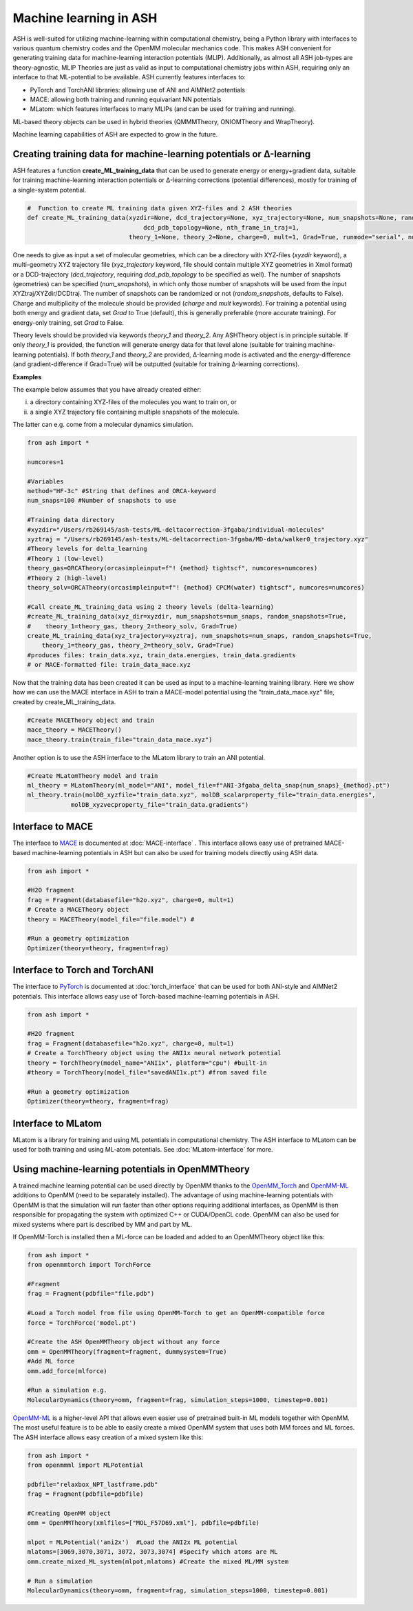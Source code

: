 Machine learning in ASH
=========================================================

ASH is well-suited for utilizing machine-learning within computational chemistry,
being a Python library with interfaces to various quantum chemistry codes and the OpenMM molecular mechanics code.
This makes ASH convenient for generating training data for machine-learning interaction potentials (MLIP).
Additionally, as almost all ASH job-types are theory-agnostic, MLIP Theories are just as valid as input to 
computational chemistry jobs within ASH, requiring only an interface to that ML-potential to be available.
ASH currently features interfaces to:  

- PyTorch and TorchANI libraries: allowing use of ANI and AIMNet2 potentials
- MACE: allowing both training and running equivariant NN potentials
- MLatom: which features interfaces to many MLIPs (and can be used for training and running). 

ML-based theory objects can be used in hybrid theories (QMMMTheory, ONIOMTheory and WrapTheory).

Machine learning capabilities of ASH are expected to grow in the future.



################################################################################
Creating training data for machine-learning potentials or Δ-learning
################################################################################

ASH features a function **create_ML_training_data** that can be used to generate energy or energy+gradient data,
suitable for training machine-learning interaction potentials or Δ-learning corrections (potential differences), mostly for training of a single-system potential.

.. code-block:: python

    #  Function to create ML training data given XYZ-files and 2 ASH theories
    def create_ML_training_data(xyzdir=None, dcd_trajectory=None, xyz_trajectory=None, num_snapshots=None, random_snapshots=True,
                                    dcd_pdb_topology=None, nth_frame_in_traj=1,
                                theory_1=None, theory_2=None, charge=0, mult=1, Grad=True, runmode="serial", numcores=1):

One needs to give as input a set of molecular geometries, which can be a directory with XYZ-files (*xyzdir* keyword),
a multi-geometry XYZ trajectory file (*xyz_trajectory* keyword, file should contain multiple XYZ geometries in Xmol format) or 
a DCD-trajectory (*dcd_trajectory*, requiring *dcd_pdb_topology* to be specified as well).
The number of snapshots (geometries) can be specified (*num_snapshots*), in which only those number of snapshots will be used from the input XYZtraj/XYZdir/DCDtraj.
The number of snapshots can be randomized or not (*random_snapshots*, defaults to False).
Charge and multiplicity of the molecule should be provided (*charge* and *mult* keywords).
For training a potential using both energy and gradient data, set *Grad* to True (default), this is generally preferable (more accurate training). For energy-only training, set *Grad* to False. 

Theory levels should be provided via keywords *theory_1* and *theory_2*. Any ASHTheory object is in principle suitable.
If only *theory_1* is provided, the function will generate energy data for that level alone (suitable for training machine-learning potentials).
If both *theory_1* and *theory_2* are provided, Δ-learning mode is activated and the energy-difference (and gradient-difference if Grad=True) will be outputted (suitable for training Δ-learning corrections).

**Examples**

The example below assumes that you have already created either:

i) a directory containing XYZ-files of the molecules you want to train on, or 

ii) a single XYZ trajectory file containing multiple snapshots of the molecule.

The latter can e.g. come from a molecular dynamics simulation. 

.. code-block:: python

    from ash import *

    numcores=1

    #Variables
    method="HF-3c" #String that defines and ORCA-keyword
    num_snaps=100 #Number of snapshots to use

    #Training data directory
    #xyzdir="/Users/rb269145/ash-tests/ML-deltacorrection-3fgaba/individual-molecules"
    xyztraj = "/Users/rb269145/ash-tests/ML-deltacorrection-3fgaba/MD-data/walker0_trajectory.xyz"
    #Theory levels for delta_learning
    #Theory 1 (low-level)
    theory_gas=ORCATheory(orcasimpleinput=f"! {method} tightscf", numcores=numcores)
    #Theory 2 (high-level)
    theory_solv=ORCATheory(orcasimpleinput=f"! {method} CPCM(water) tightscf", numcores=numcores)

    #Call create_ML_training_data using 2 theory levels (delta-learning)
    #create_ML_training_data(xyz_dir=xyzdir, num_snapshots=num_snaps, random_snapshots=True,
    #    theory_1=theory_gas, theory_2=theory_solv, Grad=True)
    create_ML_training_data(xyz_trajectory=xyztraj, num_snapshots=num_snaps, random_snapshots=True,
        theory_1=theory_gas, theory_2=theory_solv, Grad=True)
    #produces files: train_data.xyz, train_data.energies, train_data.gradients
    # or MACE-formatted file: train_data_mace.xyz

Now that the training data has been created it can be used as input to a machine-learning training library.
Here we show how we can use the MACE interface in ASH to train a MACE-model potential using the "train_data_mace.xyz"
file, created by create_ML_training_data.

.. code-block:: python

    #Create MACETheory object and train
    mace_theory = MACETheory()
    mace_theory.train(train_file="train_data_mace.xyz")


Another option is to use the ASH interface to the MLatom library to train an ANI potential.

.. code-block:: python

    #Create MLatomTheory model and train
    ml_theory = MLatomTheory(ml_model="ANI", model_file=f"ANI-3fgaba_delta_snap{num_snaps}_{method}.pt")
    ml_theory.train(molDB_xyzfile="train_data.xyz", molDB_scalarproperty_file="train_data.energies",
                molDB_xyzvecproperty_file="train_data.gradients")


################################################################################
Interface to MACE
################################################################################

The interface to  `MACE <https://mace-docs.readthedocs.io>`_ is documented at :doc:`MACE-interface` .
This interface allows easy use of pretrained MACE-based machine-learning potentials in ASH but can also be used for training models directly using ASH data.

.. code-block:: python

    from ash import *

    #H2O fragment
    frag = Fragment(databasefile="h2o.xyz", charge=0, mult=1)
    # Create a MACETheory object 
    theory = MACETheory(model_file="file.model") #
    
    #Run a geometry optimization
    Optimizer(theory=theory, fragment=frag)

################################################################################
Interface to Torch and TorchANI
################################################################################

The interface to  `PyTorch <pytorch.org>`_ is documented at :doc:`torch_interface` that can be used for both ANI-style and AIMNet2 potentials.
This interface allows easy use of Torch-based machine-learning potentials in ASH.

.. code-block:: python

    from ash import *

    #H2O fragment
    frag = Fragment(databasefile="h2o.xyz", charge=0, mult=1)
    # Create a TorchTheory object using the ANI1x neural network potential
    theory = TorchTheory(model_name="ANI1x", platform="cpu") #built-in
    #theory = TorchTheory(model_file="savedANI1x.pt") #from saved file
    
    #Run a geometry optimization
    Optimizer(theory=theory, fragment=frag)

################################################################################
Interface to MLatom
################################################################################

MLatom is a library for training and using ML potentials in computational chemistry.
The ASH interface to MLatom can be used for both training and using ML-atom potentials.
See :doc:`MLatom-interface` for more.

################################################################################
Using machine-learning potentials in OpenMMTheory
################################################################################

A trained machine learning potential can be used directly by OpenMM thanks to 
the `OpenMM_Torch <https://github.com/openmm/openmm-torch>`_ and `OpenMM-ML <https://github.com/openmm/openmm-ml>`_ 
additions to OpenMM (need to be separately installed).
The advantage of using machine-learning potentials with OpenMM is that the simulation will run faster 
than other options requiring additional interfaces, as OpenMM is then responsible for propagating the system with 
optimized C++ or CUDA/OpenCL code. OpenMM can also be used for mixed systems where part is described by MM and part by ML.

If OpenMM-Torch is installed then a ML-force can be loaded and added to an OpenMMTheory object like this:

.. code-block:: python

    from ash import *
    from openmmtorch import TorchForce

    #Fragment
    frag = Fragment(pdbfile="file.pdb")

    #Load a Torch model from file using OpenMM-Torch to get an OpenMM-compatible force
    force = TorchForce('model.pt')

    #Create the ASH OpenMMTheory object without any force
    omm = OpenMMTheory(fragment=fragment, dummysystem=True)
    #Add ML force
    omm.add_force(mlforce)

    #Run a simulation e.g.
    MolecularDynamics(theory=omm, fragment=frag, simulation_steps=1000, timestep=0.001)


`OpenMM-ML <https://github.com/openmm/openmm-ml>`_ is a higher-level API that allows even easier use of 
pretrained built-in ML models together with OpenMM.
The most useful feature is to be able to easily create a mixed OpenMM system that uses both
MM forces and ML forces. 
The ASH interface allows easy creation of a mixed system like this:


.. code-block:: python

    from ash import *
    from openmmml import MLPotential

    pdbfile="relaxbox_NPT_lastframe.pdb"
    frag = Fragment(pdbfile=pdbfile)

    #Creating OpenMM object
    omm = OpenMMTheory(xmlfiles=["MOL_F57D69.xml"], pdbfile=pdbfile)

    mlpot = MLPotential('ani2x')  #Load the ANI2x ML potential
    mlatoms=[3069,3070,3071, 3072, 3073,3074] #Specify which atoms are ML
    omm.create_mixed_ML_system(mlpot,mlatoms) #Create the mixed ML/MM system

    # Run a simulation
    MolecularDynamics(theory=omm, fragment=frag, simulation_steps=1000, timestep=0.001)
